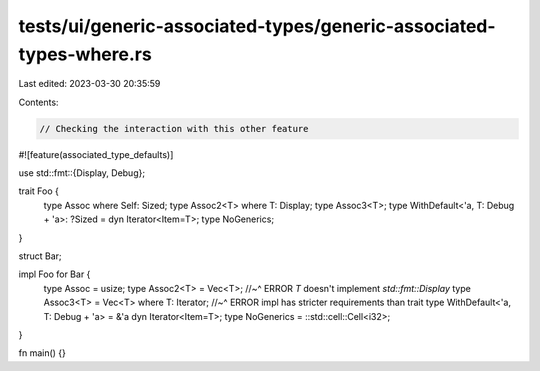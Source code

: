 tests/ui/generic-associated-types/generic-associated-types-where.rs
===================================================================

Last edited: 2023-03-30 20:35:59

Contents:

.. code-block:: rs

    // Checking the interaction with this other feature
#![feature(associated_type_defaults)]

use std::fmt::{Display, Debug};

trait Foo {
    type Assoc where Self: Sized;
    type Assoc2<T> where T: Display;
    type Assoc3<T>;
    type WithDefault<'a, T: Debug + 'a>: ?Sized = dyn Iterator<Item=T>;
    type NoGenerics;
}

struct Bar;

impl Foo for Bar {
    type Assoc = usize;
    type Assoc2<T> = Vec<T>;
    //~^ ERROR `T` doesn't implement `std::fmt::Display`
    type Assoc3<T> = Vec<T> where T: Iterator;
    //~^ ERROR impl has stricter requirements than trait
    type WithDefault<'a, T: Debug + 'a> = &'a dyn Iterator<Item=T>;
    type NoGenerics = ::std::cell::Cell<i32>;
}

fn main() {}


